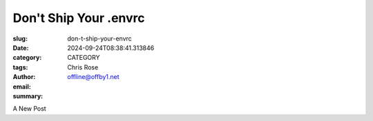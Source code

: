 Don't Ship Your .envrc
######################

.. role:: raw-html(raw)
    :format: html

:slug: don-t-ship-your-envrc
:date: 2024-09-24T08:38:41.313846
:category: CATEGORY
:tags: 
:author: Chris Rose
:email: offline@offby1.net
:summary:

A New Post
